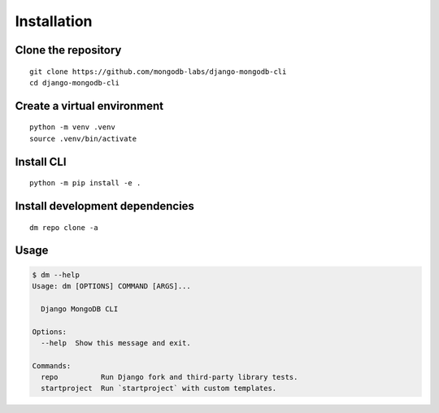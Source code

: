 Installation
============

Clone the repository
--------------------

::

    git clone https://github.com/mongodb-labs/django-mongodb-cli
    cd django-mongodb-cli


Create a virtual environment
----------------------------

::

    python -m venv .venv
    source .venv/bin/activate


Install CLI
-----------

::

    python -m pip install -e .

Install development dependencies
--------------------------------

::

    dm repo clone -a

Usage
-----

.. code:: bash

    $ dm --help
    Usage: dm [OPTIONS] COMMAND [ARGS]...

      Django MongoDB CLI

    Options:
      --help  Show this message and exit.

    Commands:
      repo          Run Django fork and third-party library tests.
      startproject  Run `startproject` with custom templates.
